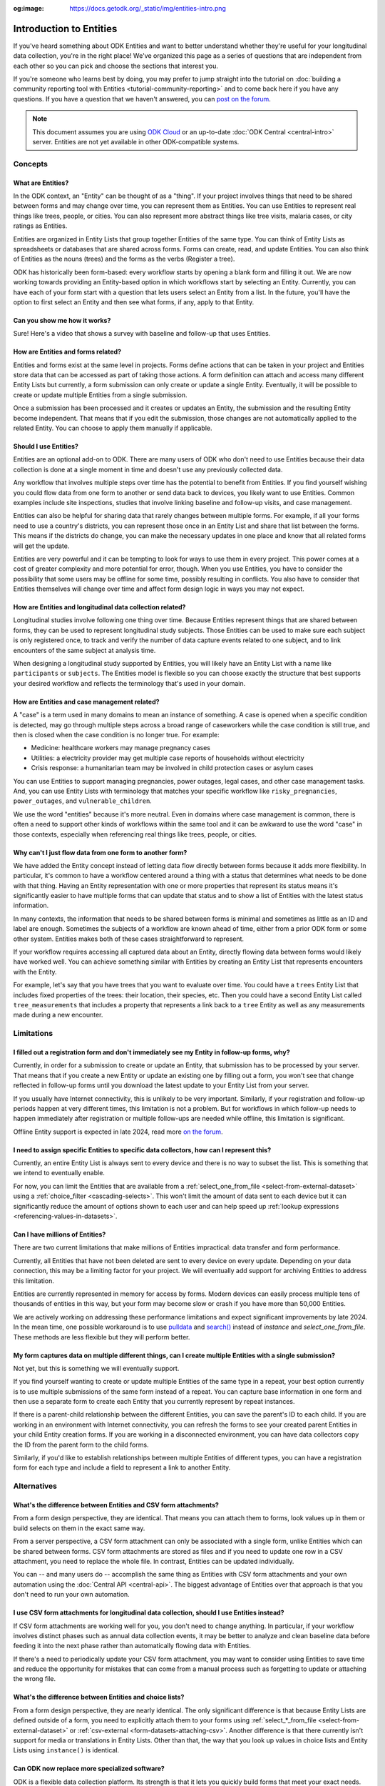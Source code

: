 :og:image: https://docs.getodk.org/_static/img/entities-intro.png

**************************
Introduction to Entities
**************************

If you've heard something about ODK Entities and want to better understand whether they're useful for your longitudinal data collection, you're in the right place! We've organized this page as a series of questions that are independent from each other so you can pick and choose the sections that interest you.

If you're someone who learns best by doing, you may prefer to jump straight into the tutorial on :doc:`building a community reporting tool with Entities <tutorial-community-reporting>` and to come back here if you have any questions. If you have a question that we haven't answered, you can `post on the forum <https://forum.getodk.org/c/support/6>`_.

.. note::

    This document assumes you are using `ODK Cloud <https://getodk.org/#pricing>`_ or an up-to-date :doc:`ODK Central <central-intro>` server. Entities are not yet available in other ODK-compatible systems.

Concepts
========

What are Entities?
------------------

In the ODK context, an "Entity" can be thought of as a "thing". If your project involves things that need to be shared between forms and may change over time, you can represent them as Entities. You can use Entities to represent real things like trees, people, or cities. You can also represent more abstract things like tree visits, malaria cases, or city ratings as Entities.

Entities are organized in Entity Lists that group together Entities of the same type. You can think of Entity Lists as spreadsheets or databases that are shared across forms. Forms can create, read, and update Entities. You can also think of Entities as the nouns (trees) and the forms as the verbs (Register a tree).

ODK has historically been form-based: every workflow starts by opening a blank form and filling it out. We are now working towards providing an Entity-based option in which workflows start by selecting an Entity. Currently, you can have each of your form start with a question that lets users select an Entity from a list. In the future, you'll have the option to first select an Entity and then see what forms, if any, apply to that Entity.

.. image:: _static/img/entities-intro.png

Can you show me how it works?
-----------------------------

Sure! Here's a video that shows a survey with baseline and follow-up that uses Entities.

..  youtube:: YHkKNWgYKaI
   :width: 100%

How are Entities and forms related?
-----------------------------------

Entities and forms exist at the same level in projects. Forms define actions that can be taken in your project and Entities store data that can be accessed as part of taking those actions. A form definition can attach and access many different Entity Lists but currently, a form submission can only create or update a single Entity. Eventually, it will be possible to create or update multiple Entities from a single submission. 

Once a submission has been processed and it creates or updates an Entity, the submission and the resulting Entity become independent. That means that if you edit the submission, those changes are not automatically applied to the related Entity. You can choose to apply them manually if applicable.

Should I use Entities?
----------------------

Entities are an optional add-on to ODK. There are many users of ODK who don't need to use Entities because their data collection is done at a single moment in time and doesn't use any previously collected data.

Any workflow that involves multiple steps over time has the potential to benefit from Entities. If you find yourself wishing you could flow data from one form to another or send data back to devices, you likely want to use Entities. Common examples include site inspections, studies that involve linking baseline and follow-up visits, and case management.

Entities can also be helpful for sharing data that rarely changes between multiple forms. For example, if all your forms need to use a country's districts, you can represent those once in an Entity List and share that list between the forms. This means if the districts do change, you can make the necessary updates in one place and know that all related forms will get the update.

Entities are very powerful and it can be tempting to look for ways to use them in every project. This power comes at a cost of greater complexity and more potential for error, though. When you use Entities, you have to consider the possibility that some users may be offline for some time, possibly resulting in conflicts. You also have to consider that Entities themselves will change over time and affect form design logic in ways you may not expect.

How are Entities and longitudinal data collection related?
----------------------------------------------------------

Longitudinal studies involve following one thing over time. Because Entities represent things that are shared between forms, they can be used to represent longitudinal study subjects. Those Entities can be used to make sure each subject is only registered once, to track and verify the number of data capture events related to one subject, and to link encounters of the same subject at analysis time.

When designing a longitudinal study supported by Entities, you will likely have an Entity List with a name like ``participants`` or ``subjects``. The Entities model is flexible so you can choose exactly the structure that best supports your desired workflow and reflects the terminology that's used in your domain.

How are Entities and case management related?
---------------------------------------------

A "case" is a term used in many domains to mean an instance of something. A case is opened when a specific condition is detected, may go through multiple steps across a broad range of caseworkers while the case condition is still true, and then is closed when the case condition is no longer true. For example:

* Medicine: healthcare workers may manage pregnancy cases

* Utilities: a electricity provider may get multiple case reports of households without electricity

* Crisis response: a humanitarian team may be involved in child protection cases or asylum cases

.. seealso::
    The :doc:`Community reporting tutorial <tutorial-community-reporting>` implements a simple case management workflow in which anyone can open a case (called "problem" in the tutorial) and specific individuals can resolve them.

You can use Entities to support managing pregnancies, power outages, legal cases, and other case management tasks. And, you can use Entity Lists with terminology that matches your specific workflow like ``risky_pregnancies``, ``power_outages``, and ``vulnerable_children``. 

We use the word "entities" because it's more neutral. Even in domains where case management is common, there is often a need to support other kinds of workflows within the same tool and it can be awkward to use the word "case" in those contexts, especially when referencing real things like trees, people, or cities.

Why can't I just flow data from one form to another form?
---------------------------------------------------------

We have added the Entity concept instead of letting data flow directly between forms because it adds more flexibility. In particular, it's common to have a workflow centered around a thing with a status that determines what needs to be done with that thing. Having an Entity representation with one or more properties that represent its status means it's significantly easier to have multiple forms that can update that status and to show a list of Entities with the latest status information.

In many contexts, the information that needs to be shared between forms is minimal and sometimes as little as an ID and label are enough. Sometimes the subjects of a workflow are known ahead of time, either from a prior ODK form or some other system. Entities makes both of these cases straightforward to represent.

If your workflow requires accessing all captured data about an Entity, directly flowing data between forms would likely have worked well. You can achieve something similar with Entities by creating an Entity List that represents encounters with the Entity. 

For example, let's say that you have trees that you want to evaluate over time. You could have a ``trees`` Entity List that includes fixed properties of the trees: their location, their species, etc. Then you could have a second Entity List called ``tree_measurements`` that includes a property that represents a link back to a ``tree`` Entity as well as any measurements made during a new encounter.

Limitations
===========

I filled out a registration form and don't immediately see my Entity in follow-up forms, why?
---------------------------------------------------------------------------------------------

Currently, in order for a submission to create or update an Entity, that submission has to be processed by your server. That means that if you create a new Entity or update an existing one by filling out a form, you won't see that change reflected in follow-up forms until you download the latest update to your Entity List from your server.

If you usually have Internet connectivity, this is unlikely to be very important. Similarly, if your registration and follow-up periods happen at very different times, this limitation is not a problem. But for workflows in which follow-up needs to happen immediately after registration or multiple follow-ups are needed while offline, this limitation is significant. 

Offline Entity support is expected in late 2024, read more `on the forum <https://forum.getodk.org/t/collect-coming-soon-offline-entities/46505>`_.

I need to assign specific Entities to specific data collectors, how can I represent this?
-----------------------------------------------------------------------------------------

Currently, an entire Entity List is always sent to every device and there is no way to subset the list. This is something that we intend to eventually enable. 

For now, you can limit the Entities that are available from a :ref:`select_one_from_file <select-from-external-dataset>` using a :ref:`choice_filter <cascading-selects>`. This won't limit the amount of data sent to each device but it can significantly reduce the amount of options shown to each user and can help speed up :ref:`lookup expressions <referencing-values-in-datasets>`.

Can I have millions of Entities?
--------------------------------

There are two current limitations that make millions of Entities impractical: data transfer and form performance.

Currently, all Entities that have not been deleted are sent to every device on every update. Depending on your data connection, this may be a limiting factor for your project. We will eventually add support for archiving Entities to address this limitation.

Entities are currently represented in memory for access by forms. Modern devices can easily process multiple tens of thousands of entities in this way, but your form may become slow or crash if you have more than 50,000 Entities.

We are actively working on addressing these performance limitations and expect significant improvements by late 2024. In the mean time, one possible workaround is to use `pulldata <https://xlsform.org/en/#how-to-pull-data-from-csv>`_ and `search() <https://xlsform.org/en/#dynamic-selects-from-pre-loaded-data>`_ instead of `instance` and `select_one_from_file`. These methods are less flexible but they will perform better.

My form captures data on multiple different things, can I create multiple Entities with a single submission?
------------------------------------------------------------------------------------------------------------

Not yet, but this is something we will eventually support.

If you find yourself wanting to create or update multiple Entities of the same type in a repeat, your best option currently is to use multiple submissions of the same form instead of a repeat. You can capture base information in one form and then use a separate form to create each Entity that you currently represent by repeat instances.

If there is a parent-child relationship between the different Entities, you can save the parent's ID to each child. If you are working in an environment with Internet connectivity, you can refresh the forms to see your created parent Entities in your child Entity creation forms. If you are working in a disconnected environment, you can have data collectors copy the ID from the parent form to the child forms.

Similarly, if you'd like to establish relationships between multiple Entities of different types, you can have a registration form for each type and include a field to represent a link to another Entity.

Alternatives
============

What's the difference between Entities and CSV form attachments?
----------------------------------------------------------------

From a form design perspective, they are identical. That means you can attach them to forms, look values up in them or build selects on them in the exact same way.

From a server perspective, a CSV form attachment can only be associated with a single form, unlike Entities which can be shared between forms. CSV form attachments are stored as files and if you need to update one row in a CSV attachment, you need to replace the whole file. In contrast, Entities can be updated individually.

You can -- and many users do -- accomplish the same thing as Entities with CSV form attachments and your own automation using the :doc:`Central API <central-api>`. The biggest advantage of Entities over that approach is that you don't need to run your own automation.

I use CSV form attachments for longitudinal data collection, should I use Entities instead?
-------------------------------------------------------------------------------------------

If CSV form attachments are working well for you, you don't need to change anything. In particular, if your workflow involves distinct phases such as annual data collection events, it may be better to analyze and clean baseline data before feeding it into the next phase rather than automatically flowing data with Entities.

If there's a need to periodically update your CSV form attachment, you may want to consider using Entities to save time and reduce the opportunity for mistakes that can come from a manual process such as forgetting to update or attaching the wrong file.

What's the difference between Entities and choice lists?
--------------------------------------------------------

From a form design perspective, they are nearly identical. The only significant difference is that because Entity Lists are defined outside of a form, you need to explicitly attach them to your forms using :ref:`select_*_from_file <select-from-external-dataset>` or :ref:`csv-external <form-datasets-attaching-csv>`. Another difference is that there currently isn't support for media or translations in Entity Lists. Other than that, the way that you look up values in choice lists and Entity Lists using ``instance()`` is identical.

Can ODK now replace more specialized software?
----------------------------------------------

ODK is a flexible data collection platform. Its strength is that it lets you quickly build forms that meet your exact needs. With Entities, you can now think of ODK as an application-building platform. With data defined by your Entity Lists and behavior defined by your forms, you have the freedom to represent only the things that matter to you and to define exactly what actions can be taken on them.

The domain that you work in likely has systems for managing workflows similar to the ones you need to support. This could be a system designed to support a community health worker program, to monitor tree health over time, to track samples in a lab, etc. Those systems typically have some built-in concepts around the data that needs to be collected, the people that might be involved, the status changes that a workflow subject can go through, and so on.

If you have specialized software that supports your domain's workflows, we recommend giving that software a try. If instead you prefer the flexibility to define your forms and Entity Lists to exactly match your workflow needs, ODK will be better a fit.

Here are some questions to consider when deciding between using ODK and specialized software:

* Which platform provides the data collection features I need? If you need powerful features like custom logic, offline basemaps, and barcode scanning, ODK has that and more.
* How easy is it for me to support the basic concepts of my workflow? For example, implementing patient transfers between health workers is possible in ODK, but it requires a lot of work.
* Are my workflows mostly data collection or mostly something else? If your workflows are primarily driven by data collection, you'll likely be better served with ODK.

In general, workflows that are focused or short-lived can very easily be represented in ODK and may not benefit from a system made specifically for that purpose. More wide-ranging or long-lived workflows are more likely to benefit from a more structured and specialized system.

That said, in many contexts, workflow needs are so specific that a flexible platform like ODK offers great benefits. Once you have defined your workflow in ODK, the forms you have built can become the standard, specialized way to support others in your domain.

Mechanics
=========

How do I access Entities from my forms?
---------------------------------------

First, attach the Entity List(s) that you want to access Entities from in your form definition using ``select_one_from_file`` or ``csv-external``, as described below. Note that you can attach multiple Entity Lists to a single form via these methods, and they do not need to be listed in the ``entities`` sheet in the XLSForm: only the Entity List in which Entities are created or updated needs to be included in this sheet.

* If you want the user to be able to select an Entity from a list, you can use a :ref:`select_one_from_file <select-from-external-dataset>` question with the name of your Entity List followed by ``.csv``. For example, if your Entity List is named ``trees``, you would create a ``select_one_from_file trees.csv`` question.

  Everything you know about selects and selects from files applies to attached Entity Lists. For example, you can use an Entity property in a :ref:`choice_filter <cascading-selects>` expression to filter down an Entity List.

* If you want to look up Entities using a user-provided value such as a unique ID scanned from a barcode, entered manually, or looked up from another Entity's property, you can attach your Entity List with :ref:`csv-external <form-datasets-attaching-csv>`. For example, if your Entity List is named ``trees``, you would create a form field of type ``csv-external`` with name ``trees``.

You can access a specific Entity's properties using a :ref:`lookup expression <referencing-values-in-datasets>`. If you've used CSV form attachments or looked values up in a choice list before, looking values up in an Entity List works exactly the same way.

.. seealso::
    * :ref:`Looking up values in a list <referencing-values-in-datasets>`
    * :doc:`Community reporting tutorial <tutorial-community-reporting>`
    * :ref:`Central Entities documentation <central-entities-follow-up-forms>`

How do I use forms to create or update Entities?
------------------------------------------------

Add an ``entities`` sheet to your form and use it to define the Entity List that the form's submission will populate and an expression for each Entity's label.

Next, specify which form fields should be saved to Entity properties. This is done on the ``survey`` sheet by putting the desired property name in the ``save_to`` column for each form field that you want to save.

.. seealso::
    * :doc:`Community reporting tutorial <tutorial-community-reporting>`
    * :ref:`Central Entities documentation <central-entities-follow-up-forms>`

What form fields should I save to my Entities as properties?
------------------------------------------------------------

This will vary a lot project by project. In many cases, a descriptive label clearly identifying individual Entities is enough to meet goals like making sure that no duplicate Entities are created and connecting submissions about the same Entity in analysis.

For more complex workflows, it can be helpful to include a property that represents a status which determines what forms can operate on any given Entity. In some contexts, it may be important to include multiple identifying properties to make sure that the correct Entity is selected. Sometimes it's important to show data collectors a summary of information that was previously captured and so it must all be saved on the Entity.

We recommend thinking carefully about the minimum amount of data that you need to drive your workflow. The less data you save and access, the simpler your form design will be and the less data will need to be transmitted to data collectors. However, there is no enforced limit on number of properties.

Currently, once a property is added to an Entity List, it can't be removed. You can stop writing data to that column and ignore it in follow-up forms but you can't delete it.

What are Entity conflicts and what can I do to avoid them?
----------------------------------------------------------

A conflict happens when two form submissions that are received by the server have updates to the same Entity with the same version. If the two submissions specify different, overlapping updates to one or more properties, the server will provide an interface for resolving it. All conflicts have to be explicitly dismissed.

One of our goals with Entities is to let field staff make as much progress as possible without interruption so the server applies conflicting updates with the latest one taking precedence. The conflict is shown on the server and office staff can look at the submitted data and work with field staff to resolve the issue.

When possible, we recommend using Entity properties and a :ref:`choice_filter <cascading-selects>` to limit the number of Entities that a specific field worker sees. This will greatly reduce the chance of conflicts.

.. seealso::
    * :ref:`Entity updates from submissions <central-entities-update>`

Should I analyze Entity data, form submission data or both?
-----------------------------------------------------------

Which is most appropriate will depend on the goals of your project.

Entities can be very useful for tracking work completion. Computing counts of Entities or of Entities of a particular status can be a simple way to understand project status. This can be useful independent of how final data analysis is conducted.

When the goal of a project is to deliver a service or to understand the final state of some Entities, it may be most practical to analyze the data in the Entities themselves.

Many projects involve capturing in-depth survey data at multiple points in time. In those cases, it's not important and can even be undesirable for historical data to be sent back to devices as Entities. In those cases, Entities can be used to drive the workflow and analysis can be conducted on form submission data, using Entity IDs to link submissions to each other.

Can I import data from another system as Entities?
--------------------------------------------------

Yes, you can import Entities to an existing Entity List by :ref:`uploading a CSV <central-entities-upload>` or :doc:`using the API <central-api-entity-management>`.
